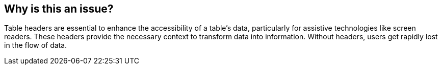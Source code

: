 == Why is this an issue?

Table headers are essential to enhance the accessibility of a table's data, particularly for assistive technologies like screen readers.
These headers provide the necessary context to transform data into information.
Without headers, users get rapidly lost in the flow of data.

